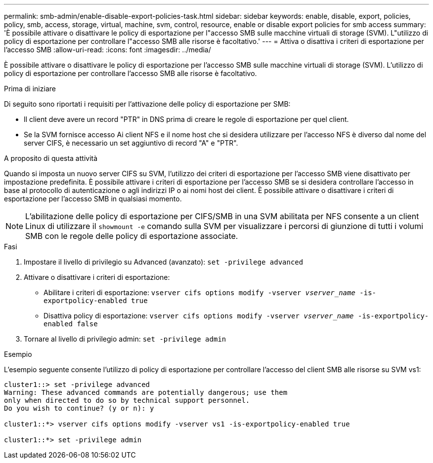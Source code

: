 ---
permalink: smb-admin/enable-disable-export-policies-task.html 
sidebar: sidebar 
keywords: enable, disable, export, policies, policy, smb, access, storage, virtual, machine, svm, control, resource, enable or disable export policies for smb access 
summary: 'È possibile attivare o disattivare le policy di esportazione per l"accesso SMB sulle macchine virtuali di storage (SVM). L"utilizzo di policy di esportazione per controllare l"accesso SMB alle risorse è facoltativo.' 
---
= Attiva o disattiva i criteri di esportazione per l'accesso SMB
:allow-uri-read: 
:icons: font
:imagesdir: ../media/


[role="lead"]
È possibile attivare o disattivare le policy di esportazione per l'accesso SMB sulle macchine virtuali di storage (SVM). L'utilizzo di policy di esportazione per controllare l'accesso SMB alle risorse è facoltativo.

.Prima di iniziare
Di seguito sono riportati i requisiti per l'attivazione delle policy di esportazione per SMB:

* Il client deve avere un record "PTR" in DNS prima di creare le regole di esportazione per quel client.
* Se la SVM fornisce accesso Ai client NFS e il nome host che si desidera utilizzare per l'accesso NFS è diverso dal nome del server CIFS, è necessario un set aggiuntivo di record "A" e "PTR".


.A proposito di questa attività
Quando si imposta un nuovo server CIFS su SVM, l'utilizzo dei criteri di esportazione per l'accesso SMB viene disattivato per impostazione predefinita. È possibile attivare i criteri di esportazione per l'accesso SMB se si desidera controllare l'accesso in base al protocollo di autenticazione o agli indirizzi IP o ai nomi host dei client. È possibile attivare o disattivare i criteri di esportazione per l'accesso SMB in qualsiasi momento.


NOTE: L'abilitazione delle policy di esportazione per CIFS/SMB in una SVM abilitata per NFS consente a un client Linux di utilizzare il `showmount -e` comando sulla SVM per visualizzare i percorsi di giunzione di tutti i volumi SMB con le regole delle policy di esportazione associate.

.Fasi
. Impostare il livello di privilegio su Advanced (avanzato): `set -privilege advanced`
. Attivare o disattivare i criteri di esportazione:
+
** Abilitare i criteri di esportazione: `vserver cifs options modify -vserver _vserver_name_ -is-exportpolicy-enabled true`
** Disattiva policy di esportazione: `vserver cifs options modify -vserver _vserver_name_ -is-exportpolicy-enabled false`


. Tornare al livello di privilegio admin: `set -privilege admin`


.Esempio
L'esempio seguente consente l'utilizzo di policy di esportazione per controllare l'accesso del client SMB alle risorse su SVM vs1:

[listing]
----
cluster1::> set -privilege advanced
Warning: These advanced commands are potentially dangerous; use them
only when directed to do so by technical support personnel.
Do you wish to continue? (y or n): y

cluster1::*> vserver cifs options modify -vserver vs1 -is-exportpolicy-enabled true

cluster1::*> set -privilege admin
----